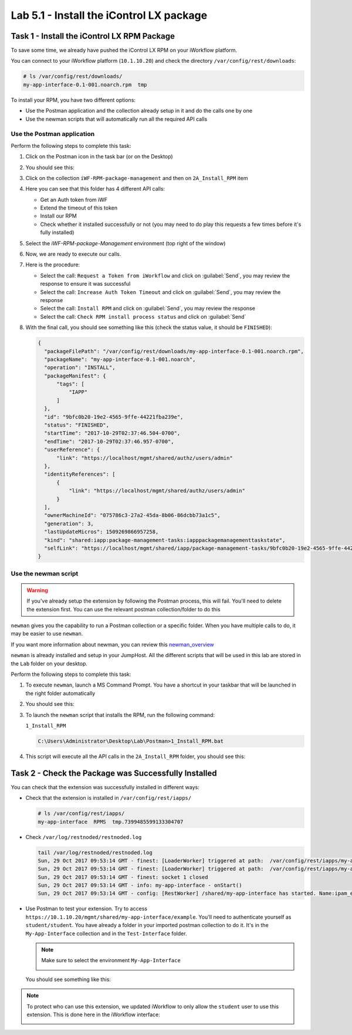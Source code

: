 Lab 5.1 - Install the iControl LX package
-----------------------------------------

Task 1 - Install the iControl LX RPM Package
^^^^^^^^^^^^^^^^^^^^^^^^^^^^^^^^^^^^^^^^^^^^

To save some time, we already have pushed the iControl LX RPM on your
iWorkflow platform.

You can connect to your iWorkflow platform (``10.1.10.20``) and check the
directory ``/var/config/rest/downloads``:

.. code::

   # ls /var/config/rest/downloads/
   my-app-interface-0.1-001.noarch.rpm  tmp

To install your RPM, you have two different options:

* Use the Postman application and the collection already setup in it and do the
  calls one by one
* Use the newman scripts that will automatically run all the required API calls

Use the Postman application
~~~~~~~~~~~~~~~~~~~~~~~~~~~

Perform the following steps to complete this task:

#. Click on the Postman icon in the task bar (or on the Desktop)

   .. image:: ../../_static/class1/module5/lab1-image001.png
      :align: center

#. You should see this:

   .. image:: ../../_static/class1/module5/lab1-image002.png
      :align: center
      :scale: 50%

#. Click on the collection ``iWF-RPM-package-management`` and then on
   ``2A_Install_RPM`` item

   .. image:: ../../_static/class1/module5/lab1-image003.png
      :align: center
      :scale: 50%

#. Here you can see that this folder has 4 different API calls:

   * Get an Auth token from iWF
   * Extend the timeout of this token
   * Install our RPM
   * Check whether it installed successfully or not (you may need to do play
     this requests a few times before it's fully installed)

#. Select the `iWF-RPM-package-Management` environment (top right of the window)

   .. image:: ../../_static/class1/module5/lab1-image004.png
      :align: center
      :scale: 50%

#. Now, we are ready to execute our calls.

#. Here is the procedure:

   * Select the call: ``Request a Token from iWorkflow`` and click on
     :guilabel:`Send`, you may review the response to ensure it was successful

   * Select the call: ``Increase Auth Token Timeout`` and click on
     :guilabel:`Send`, you may review the response

   * Select the call: ``Install RPM`` and click on :guilabel:`Send`, you may
     review the response

   * Select the call: ``Check RPM install process status`` and click on
     :guilabel:`Send`

#. With the final call, you should see something like this (check the status
   value, it should be ``FINISHED``):

   .. code::

      {
        "packageFilePath": "/var/config/rest/downloads/my-app-interface-0.1-001.noarch.rpm",
        "packageName": "my-app-interface-0.1-001.noarch",
        "operation": "INSTALL",
        "packageManifest": {
            "tags": [
                "IAPP"
            ]
        },
        "id": "9bfc0b20-19e2-4565-9ffe-44221fba239e",
        "status": "FINISHED",
        "startTime": "2017-10-29T02:37:46.504-0700",
        "endTime": "2017-10-29T02:37:46.957-0700",
        "userReference": {
            "link": "https://localhost/mgmt/shared/authz/users/admin"
        },
        "identityReferences": [
            {
                "link": "https://localhost/mgmt/shared/authz/users/admin"
            }
        ],
        "ownerMachineId": "075786c3-27a2-45da-8b06-86dcbb73a1c5",
        "generation": 3,
        "lastUpdateMicros": 1509269866957258,
        "kind": "shared:iapp:package-management-tasks:iapppackagemanagementtaskstate",
        "selfLink": "https://localhost/mgmt/shared/iapp/package-management-tasks/9bfc0b20-19e2-4565-9ffe-44221fba239e"
      }

Use the newman script
~~~~~~~~~~~~~~~~~~~~~

.. WARNING:: If you've already setup the extension by following the Postman
   process, this will fail. You'll need to delete the extension first. You can
   use the relevant postman collection/folder to do this

``newman`` gives you the capability to run a Postman collection or a specific
folder. When you have multiple calls to do, it may be easier to use ``newman``.

If you want more information about newman, you can review this `newman_overview`_

.. _newman_overview: https://www.getpostman.com/docs/postman/collection_runs/command_line_integration_with_newman

``newman`` is already installed and setup in your JumpHost. All the different
scripts that will be used in this lab are stored in the ``Lab`` folder on your
desktop.

Perform the following steps to complete this task:

#. To execute ``newman``, launch a MS Command Prompt. You have a shortcut in your
   taskbar that will be launched in the right folder automatically

   .. image:: ../../_static/class1/module5/lab1-image005.png
      :align: center

#. You should see this:

   .. image:: ../../_static/class1/module5/lab1-image006.png
      :align: center
      :scale: 50%

#. To launch the ``newman`` script that installs the RPM, run the following
   command:

   ``1_Install_RPM``

   .. code::

      C:\Users\Administrator\Desktop\Lab\Postman>1_Install_RPM.bat

#. This script will execute all the API calls in the ``2A_Install_RPM`` folder,
   you should see this:

   .. image:: ../../_static/class1/module5/lab1-image007.png
      :align: center
      :scale: 50%

Task 2 - Check the Package was Successfully Installed
^^^^^^^^^^^^^^^^^^^^^^^^^^^^^^^^^^^^^^^^^^^^^^^^^^^^^

You can check that the extension was successfully installed in different ways:

* Check that the extension is installed in ``/var/config/rest/iapps/``

  .. code::

     # ls /var/config/rest/iapps/
     my-app-interface  RPMS  tmp.7399485599133304707

* Check ``/var/log/restnoded/restnoded.log``

  .. code::

     tail /var/log/restnoded/restnoded.log
     Sun, 29 Oct 2017 09:53:14 GMT - finest: [LoaderWorker] triggered at path:  /var/config/rest/iapps/my-app-interface/nodejs
     Sun, 29 Oct 2017 09:53:14 GMT - finest: [LoaderWorker] triggered at path:  /var/config/rest/iapps/my-app-interface/nodejs/ictrl-app-interface-ConfigProcessor.js
     Sun, 29 Oct 2017 09:53:14 GMT - finest: socket 1 closed
     Sun, 29 Oct 2017 09:53:14 GMT - info: my-app-interface - onStart()
     Sun, 29 Oct 2017 09:53:14 GMT - config: [RestWorker] /shared/my-app-interface has started. Name:ipam_extension

* Use Postman to test your extension. Try to access
  ``https://10.1.10.20/mgmt/shared/my-app-interface/example``. You'll need to
  authenticate yourself as ``student/student``. You have already a folder in
  your imported postman collection to do it.  It's in the ``My-App-Interface``
  collection and in the ``Test-Interface`` folder.

  .. image:: ../../_static/class1/module5/lab1-image009.png
     :align: center
     :scale: 50%

  .. NOTE:: Make sure to select the environment ``My-App-Interface``

     .. image:: ../../_static/class1/module5/lab2-image002.png
        :align: center
        :scale: 50%

  You should see something like this:

  .. image:: ../../_static/class1/module5/lab1-image010.png
    :align: center
    :scale: 50%


.. NOTE:: To protect who can use this extension, we updated iWorkflow to only
   allow the ``student`` user to use this extension. This is done here in the
   iWorkflow interface:

   .. image:: ../../_static/class1/module5/lab1-image008.png
      :align: center
      :scale: 50%

